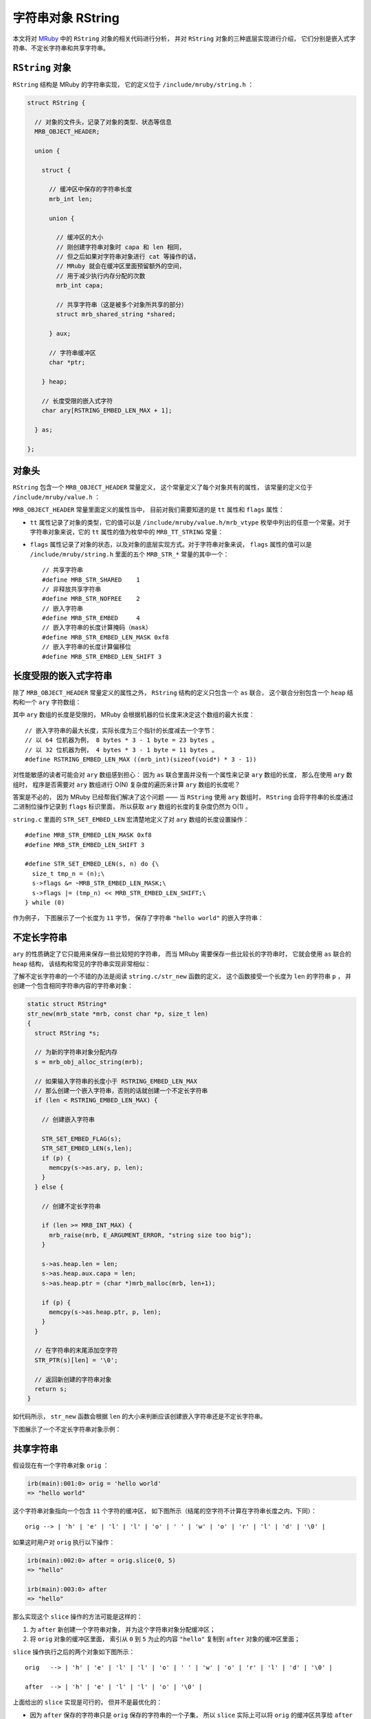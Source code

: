 .. highlight:: c

字符串对象 RString
=======================

本文将对 `MRuby <http://www.mruby.org/>`_ 中的 ``RString`` 对象的相关代码进行分析，
并对 ``RString`` 对象的三种底层实现进行介绍，
它们分别是嵌入式字符串、不定长字符串和共享字符串。


``RString`` 对象
----------------------

``RString`` 结构是 MRuby 的字符串实现，
它的定义位于 ``/include/mruby/string.h`` ：

.. code-block:: c

    struct RString {

      // 对象的文件头，记录了对象的类型、状态等信息
      MRB_OBJECT_HEADER;

      union {

        struct {

          // 缓冲区中保存的字符串长度
          mrb_int len;

          union {

            // 缓冲区的大小
            // 刚创建字符串对象时 capa 和 len 相同，
            // 但之后如果对字符串对象进行 cat 等操作的话，
            // MRuby 就会在缓冲区里面预留额外的空间，
            // 用于减少执行内存分配的次数
            mrb_int capa;

            // 共享字符串（这是被多个对象所共享的部分）
            struct mrb_shared_string *shared;

          } aux;

          // 字符串缓冲区
          char *ptr;

        } heap;

        // 长度受限的嵌入式字符
        char ary[RSTRING_EMBED_LEN_MAX + 1];

      } as;

    };

.. **


对象头
-----------

``RString`` 包含一个 ``MRB_OBJECT_HEADER`` 常量定义，
这个常量定义了每个对象共有的属性，
该常量的定义位于 ``/include/mruby/value.h`` ：

.. code-block:: c
   :emphasize-lines: 2,4

   #define MRB_OBJECT_HEADER \
     enum mrb_vtype tt:8;\
     uint32_t color:3;\
     uint32_t flags:21;\
     struct RClass *c;\
     struct RBasic *gcnext

.. **

``MRB_OBJECT_HEADER`` 常量里面定义的属性当中，
目前对我们需要知道的是 ``tt`` 属性和 ``flags`` 属性：

- ``tt`` 属性记录了对象的类型，它的值可以是 ``/include/mruby/value.h/mrb_vtype`` 枚举中列出的任意一个常量。对于字符串对象来说，它的 ``tt`` 属性的值为枚举中的 ``MRB_TT_STRING`` 常量：

  .. code-block:: c
     :emphasize-lines: 5

      enum mrb_vtype {
        MRB_TT_FALSE = 1,   /*   1 */
        MRB_TT_FREE,        /*   2 */
        // ...
        MRB_TT_STRING,      /*  17 */
        // ...
        MRB_TT_FIBER,       /*  23 */
        MRB_TT_MAXDEFINE    /*  24 */
      };

.. **

- ``flags`` 属性记录了对象的状态，以及对象的底层实现方式。对于字符串对象来说， ``flags`` 属性的值可以是 ``/include/mruby/string.h`` 里面的五个 ``MRB_STR_*`` 常量的其中一个：

  ::

      // 共享字符串
      #define MRB_STR_SHARED    1
      // 非释放共享字符串
      #define MRB_STR_NOFREE    2
      // 嵌入字符串
      #define MRB_STR_EMBED     4
      // 嵌入字符串的长度计算掩码（mask）
      #define MRB_STR_EMBED_LEN_MASK 0xf8
      // 嵌入字符串的长度计算偏移位
      #define MRB_STR_EMBED_LEN_SHIFT 3


长度受限的嵌入式字符串
-------------------------

除了 ``MRB_OBJECT_HEADER`` 常量定义的属性之外，
``RString`` 结构的定义只包含一个 ``as`` 联合，
这个联合分别包含一个 ``heap`` 结构和一个 ``ary`` 字符数组：

.. code-block:: c
   :emphasize-lines: 13-15

    struct RString {

      // ...

      union {

        struct {

            // ...

        } heap;

        // 长度受限的嵌入式字符串
        char ary[RSTRING_EMBED_LEN_MAX + 1];

      } as;

    };

.. **

其中 ``ary`` 数组的长度是受限的，
MRuby 会根据机器的位长度来决定这个数组的最大长度：

::

    // 嵌入字符串的最大长度，实际长度为三个指针的长度减去一个字节：
    // 以 64 位机器为例， 8 bytes * 3 - 1 byte = 23 bytes 。
    // 以 32 位机器为例， 4 bytes * 3 - 1 byte = 11 bytes 。
    #define RSTRING_EMBED_LEN_MAX ((mrb_int)(sizeof(void*) * 3 - 1))

对性能敏感的读者可能会对 ``ary`` 数组感到担心：
因为 ``as`` 联合里面并没有一个属性来记录 ``ary`` 数组的长度，
那么在使用 ``ary`` 数组时，
程序是否需要对 ``ary`` 数组进行 O(N) 复杂度的遍历来计算 ``ary`` 数组的长度呢？

答案是不必的，
因为 MRuby 已经帮我们解决了这个问题 —— 
当 ``RString`` 使用 ``ary`` 数组时，
``RString`` 会将字符串的长度通过二进制位操作记录到 ``flags`` 标识里面，
所以获取 ``ary`` 数组的长度的复杂度仍然为 O(1) 。

``string.c`` 里面的 ``STR_SET_EMBED_LEN`` 宏清楚地定义了对 ``ary`` 数组的长度设置操作：

::

    #define MRB_STR_EMBED_LEN_MASK 0xf8
    #define MRB_STR_EMBED_LEN_SHIFT 3

    #define STR_SET_EMBED_LEN(s, n) do {\
      size_t tmp_n = (n);\
      s->flags &= ~MRB_STR_EMBED_LEN_MASK;\
      s->flags |= (tmp_n) << MRB_STR_EMBED_LEN_SHIFT;\
    } while (0)

作为例子，
下图展示了一个长度为 ``11`` 字节，
保存了字符串 ``"hello world"`` 的嵌入字符串：

.. graphviz::

    digraph {

        rankdir = LR;

        //

        node [shape = record]

        RString [label = " <head> RString | ... | <ptr> as.heap.ptr "];

        buffer [label = " { <0> 'h' | 'e' | 'l' | 'l' | <4> 'o' | ' ' | 'w' | 'o' | 'r' | 'l' | <10> 'd' | '\\0' } "];

        //

        RString:ptr -> buffer;

    }



不定长字符串
---------------

``ary`` 的性质确定了它只能用来保存一些比较短的字符串，
而当 MRuby 需要保存一些比较长的字符串时，
它就会使用 ``as`` 联合的 ``heap`` 结构，
该结构和常见的字符串实现非常相似：

.. code-block:: c
   :emphasize-lines: 7-30

    struct RString {

      // ...

      union {

        struct {

          // 缓冲区中保存的字符串长度
          mrb_int len;

          union {

            // 缓冲区的大小
            // 刚创建字符串对象时 capa 和 len 相同，
            // 但之后如果对字符串对象进行 cat 等操作的话，
            // MRuby 就会在缓冲区里面预留额外的空间，
            // 用于减少执行内存分配的次数
            mrb_int capa;

            // 共享字符串（这是被多个对象所共享的部分）
            struct mrb_shared_string *shared;

          } aux;

          // 字符串缓冲区
          char *ptr;

        } heap;

        // ...

      } as;

    };

.. **

了解不定长字符串的一个不错的办法是阅读 ``string.c/str_new`` 函数的定义，
这个函数接受一个长度为 ``len`` 的字符串 ``p`` ，
并创建一个包含相同字符串内容的字符串对象：

.. code-block:: c

    static struct RString*
    str_new(mrb_state *mrb, const char *p, size_t len)
    {
      struct RString *s;

      // 为新的字符串对象分配内存
      s = mrb_obj_alloc_string(mrb);

      // 如果输入字符串的长度小于 RSTRING_EMBED_LEN_MAX 
      // 那么创建一个嵌入字符串，否则的话就创建一个不定长字符串
      if (len < RSTRING_EMBED_LEN_MAX) {

        // 创建嵌入字符串

        STR_SET_EMBED_FLAG(s);
        STR_SET_EMBED_LEN(s,len);
        if (p) {
          memcpy(s->as.ary, p, len);
        }
      } else {

        // 创建不定长字符串

        if (len >= MRB_INT_MAX) {
          mrb_raise(mrb, E_ARGUMENT_ERROR, "string size too big");
        }

        s->as.heap.len = len;
        s->as.heap.aux.capa = len;
        s->as.heap.ptr = (char *)mrb_malloc(mrb, len+1);

        if (p) {
          memcpy(s->as.heap.ptr, p, len);
        }
      }

      // 在字符串的末尾添加空字符
      STR_PTR(s)[len] = '\0';

      // 返回新创建的字符串对象
      return s;
    }

.. **

如代码所示，
``str_new`` 函数会根据 ``len`` 的大小来判断应该创建嵌入字符串还是不定长字符串。

下图展示了一个不定长字符串对象示例：

.. graphviz::

    digraph {

        rankdir = LR;

        node [shape = record]

        RString [label = " <head> RString | ... | as.heap.len \n 100 | as.heap.aux.capa \n 100 | <ptr> as.heap.ptr "];

        buffer [label = " { 'l' | 'o' | 'n' | 'g' | ' ' | 't' | 'e' | 'x' | 't' | ... | '\\0' } "];

        //

        RString:ptr -> buffer;
    }


共享字符串
--------------

假设现在有一个字符串对象 ``orig`` ：

.. code-block:: Ruby

    irb(main):001:0> orig = 'hello world'
    => "hello world"

这个字符串对象指向一个包含 ``11`` 个字符的缓冲区，
如下图所示（结尾的空字符不计算在字符串长度之内，下同）：

::

    orig --> | 'h' | 'e' | 'l' | 'l' | 'o' | ' ' | 'w' | 'o' | 'r' | 'l' | 'd' | '\0' |

如果这时用户对 ``orig`` 执行以下操作：

.. code-block:: Ruby

    irb(main):002:0> after = orig.slice(0, 5)
    => "hello"

    irb(main):003:0> after
    => "hello"

那么实现这个 ``slice`` 操作的方法可能是这样的：

1. 为 ``after`` 新创建一个字符串对象，
   并为这个字符串对象分配缓冲区；

2. 将 ``orig`` 对象的缓冲区里面，
   索引从 ``0`` 到 ``5`` 为止的内容 ``"hello"`` 复制到 ``after`` 对象的缓冲区里面；

``slice`` 操作执行之后的两个对象如下图所示：

::

    orig   --> | 'h' | 'e' | 'l' | 'l' | 'o' | ' ' | 'w' | 'o' | 'r' | 'l' | 'd' | '\0' |

    after  --> | 'h' | 'e' | 'l' | 'l' | 'o' | '\0' |

上面给出的 ``slice`` 实现是可行的，
但并不是最优化的：

- 因为 ``after`` 保存的字符串只是 ``orig`` 保存的字符串的一个子集，
  所以 ``slice`` 实际上可以将 ``orig`` 的缓冲区共享给 ``after`` 使用，
  然后让 ``orig`` 和 ``after`` 分别使用缓冲区的不同部分就可以了；

- 共享缓冲区的做法可以避免为了创建 ``after`` 的缓冲区而执行内存分配操作，
  并且 ``after`` 对象也无须再从 ``orig`` 对象那里复制 ``"hello"`` 字符串了。

使用新方法实现的 ``slice`` 操作所创建的 ``orig`` 对象和 ``after`` 对象如下图所示：

::

                orig
                  +-----------------------------------------------------------+
                  |                                                           |
                  |                                                           |
                  | start                                                 end |
                  v                                                           v
    shared 
    buffer --> | 'h' | 'e' | 'l' | 'l' | 'o' | ' ' | 'w' | 'o' | 'r' | 'l' | 'd' | '\0' |

                  ^                       ^
                  | start                 | end
                  |                       |
                  |                       |
                  +-----------------------|
                after

共享字符串就是 MRuby 为了优化类似 ``slice`` 这样的操作而设置的，
这种数据结构的实现原理和上面共享缓冲区一样，
只是细节上面更具体了。

使用共享字符串需要用到 ``RString`` 对象中的 ``shared`` 属性：
共享字符串的实现和性
实现共享字符串的关键是 ``RString`` 对象中的 ``shared`` 属性，
它和上面所说的“缓冲区”一样，会被多个字符串对象所共享：

.. code-block:: c
   :emphasize-lines: 15-16

    struct RString {

      // ...

      union {

        struct {

          // ...

          union {

            // ...

            // 共享字符串（这是被多个对象所共享的部分）
            struct mrb_shared_string *shared;

          } aux;

          // ...

        } heap;

        // ...

      } as;

    };

.. **

``mrb_shared_string`` 结构的定义位于 ``string.c`` ：

::

    typedef struct mrb_shared_string {

      // 在引用计数为 0 时，是否释放 ptr 指针所指向的内容
      // 值为 1 时不释放， 0 时释放
      mrb_bool nofree : 1;

      // 共享字符串的引用计数器
      int refcnt;

      // 缓冲区，保存着共享字符串的内容
      char *ptr;

      // 内容的长度
      mrb_int len;

    } mrb_shared_string;

作为例子，
下图展示了在 MRuby 中，
``before`` 对象和 ``after`` 对象共享同一个 ``mrb_shared_string`` 结构的样子：

.. graphviz::

    digraph {

        rankdir = LR;

        node [shape = plaintext]

        before;
        after;

        node [shape = record]

        before_RString [label = " <head> RString | ... | as.heap.len \n 11 | <shared> as.heap.aux.shared  | <ptr> as.heap.ptr "];

        after_RString [label = " <head> RString | ... | as.heap.len \n 5 | <shared> as.heap.aux.shared  | <ptr> as.heap.ptr "];

        mrb_shared_string [label = " <head> mrb_shared_string | ... | refcnt \n 2 | <ptr> ptr | len \n 11 "];

        buffer [label = " { <0> 'h' | 'e' | 'l' | 'l' | <4> 'o' | ' ' | 'w' | 'o' | 'r' | 'l' | <10> 'd' | '\\0' } "];

        //

        before -> before_RString:head;
        after -> after_RString:head;

        before_RString:shared -> mrb_shared_string:head;
        after_RString:shared -> mrb_shared_string:head;

        mrb_shared_string:ptr -> buffer:0;

        before_RString:ptr -> buffer:0;
        after_RString:ptr -> buffer:0;

    }

在这个图里面：

- ``before`` 对象的 ``RString.ptr`` 指向缓冲区的索引 ``0`` ，
  而 ``RString.len`` 的值为 ``11`` ，
  这表示程序只要从 ``RString.ptr`` 所指示的索引开始，
  读入 ``11`` 个字符，
  就得到了 ``before`` 对象的值 ``"hello world"`` ；

- 与此类似，
  ``after`` 对象的 ``RString.ptr`` 也指向缓冲区的索引 ``0`` ，
  但它的 ``RString.len`` 的值为 ``5`` ，
  这表示程序只要从 ``RString.ptr`` 所指示的索引开始，
  读入 ``5`` 个字符，
  就得到了 ``after`` 对象的值 ``"hello"`` ；

- 另外，
  ``mrb_shared_string.refcnt`` 的值为 ``2`` ，
  表示这个 ``mrb_shared_string`` 结构正在被两个对象所共享。

真是相当聪明的做法！


结语
----------

好的，
以上就是本文的全部内容了，
谢谢观看！

| huangz
| 2014.5.10
